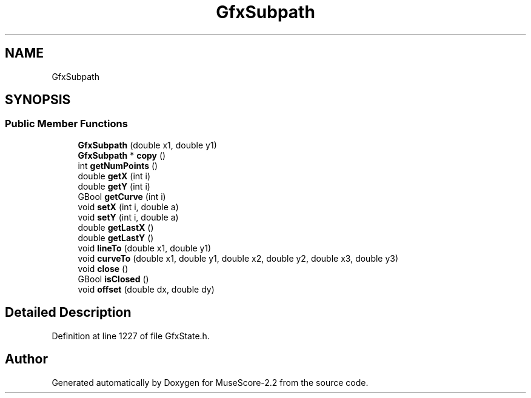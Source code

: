 .TH "GfxSubpath" 3 "Mon Jun 5 2017" "MuseScore-2.2" \" -*- nroff -*-
.ad l
.nh
.SH NAME
GfxSubpath
.SH SYNOPSIS
.br
.PP
.SS "Public Member Functions"

.in +1c
.ti -1c
.RI "\fBGfxSubpath\fP (double x1, double y1)"
.br
.ti -1c
.RI "\fBGfxSubpath\fP * \fBcopy\fP ()"
.br
.ti -1c
.RI "int \fBgetNumPoints\fP ()"
.br
.ti -1c
.RI "double \fBgetX\fP (int i)"
.br
.ti -1c
.RI "double \fBgetY\fP (int i)"
.br
.ti -1c
.RI "GBool \fBgetCurve\fP (int i)"
.br
.ti -1c
.RI "void \fBsetX\fP (int i, double a)"
.br
.ti -1c
.RI "void \fBsetY\fP (int i, double a)"
.br
.ti -1c
.RI "double \fBgetLastX\fP ()"
.br
.ti -1c
.RI "double \fBgetLastY\fP ()"
.br
.ti -1c
.RI "void \fBlineTo\fP (double x1, double y1)"
.br
.ti -1c
.RI "void \fBcurveTo\fP (double x1, double y1, double x2, double y2, double x3, double y3)"
.br
.ti -1c
.RI "void \fBclose\fP ()"
.br
.ti -1c
.RI "GBool \fBisClosed\fP ()"
.br
.ti -1c
.RI "void \fBoffset\fP (double dx, double dy)"
.br
.in -1c
.SH "Detailed Description"
.PP 
Definition at line 1227 of file GfxState\&.h\&.

.SH "Author"
.PP 
Generated automatically by Doxygen for MuseScore-2\&.2 from the source code\&.

